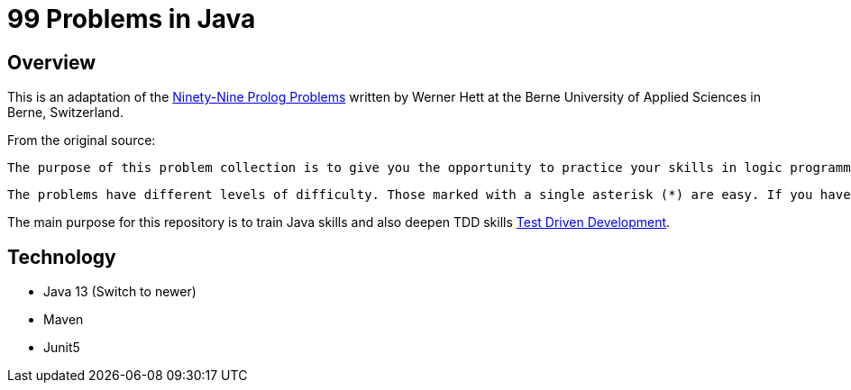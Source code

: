 = 99 Problems in Java

== Overview

This is an adaptation of the link:https://sites.google.com/site/prologsite/prolog-problems[Ninety-Nine Prolog Problems] written by Werner Hett at the Berne University of Applied Sciences in Berne, Switzerland.

From the original source:

    The purpose of this problem collection is to give you the opportunity to practice your skills in logic programming. Your goal should be to find the most elegant solution of the given problems. Efficiency is important, but logical clarity is even more crucial. Some of the (easy) problems can be trivially solved using built-in predicates. However, in these cases, you learn more if you try to find your own solution.

    The problems have different levels of difficulty. Those marked with a single asterisk (*) are easy. If you have successfully solved the preceding problems you should be able to solve them within a few (say 15) minutes. Problems marked with two asterisks (**) are of intermediate difficulty. If you are a skilled Java programmer it shouldn't take you more than 30-90 minutes to solve them. Problems marked with three asterisks (***) are more difficult. You may need more time (i.e. a few hours or more) to find a good solution.

The main purpose for this repository is to train Java skills and also deepen TDD skills link:https://martinfowler.com/bliki/TestDrivenDevelopment.html[Test Driven Development].

== Technology

* Java 13 (Switch to newer)
* Maven
* Junit5



